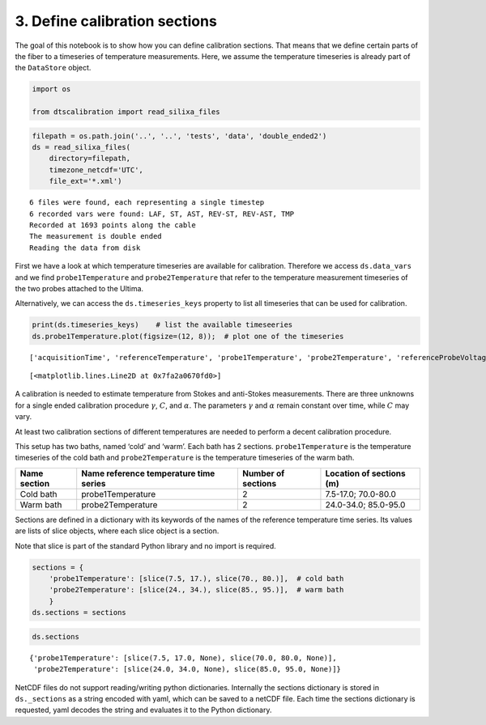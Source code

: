 3. Define calibration sections
==============================

The goal of this notebook is to show how you can define calibration
sections. That means that we define certain parts of the fiber to a
timeseries of temperature measurements. Here, we assume the temperature
timeseries is already part of the ``DataStore`` object.

.. code:: ipython3

    import os
    
    from dtscalibration import read_silixa_files

.. code:: ipython3

    filepath = os.path.join('..', '..', 'tests', 'data', 'double_ended2')
    ds = read_silixa_files(
        directory=filepath,
        timezone_netcdf='UTC',
        file_ext='*.xml')


.. parsed-literal::

    6 files were found, each representing a single timestep
    6 recorded vars were found: LAF, ST, AST, REV-ST, REV-AST, TMP
    Recorded at 1693 points along the cable
    The measurement is double ended
    Reading the data from disk


First we have a look at which temperature timeseries are available for
calibration. Therefore we access ``ds.data_vars`` and we find
``probe1Temperature`` and ``probe2Temperature`` that refer to the
temperature measurement timeseries of the two probes attached to the
Ultima.

Alternatively, we can access the ``ds.timeseries_keys`` property to list
all timeseries that can be used for calibration.

.. code:: ipython3

    print(ds.timeseries_keys)    # list the available timeseeries
    ds.probe1Temperature.plot(figsize=(12, 8));  # plot one of the timeseries


.. parsed-literal::

    ['acquisitionTime', 'referenceTemperature', 'probe1Temperature', 'probe2Temperature', 'referenceProbeVoltage', 'probe1Voltage', 'probe2Voltage', 'userAcquisitionTimeFW', 'userAcquisitionTimeBW']




.. parsed-literal::

    [<matplotlib.lines.Line2D at 0x7fa2a0670fd0>]



A calibration is needed to estimate temperature from Stokes and
anti-Stokes measurements. There are three unknowns for a single ended
calibration procedure :math:`\gamma`, :math:`C`, and :math:`\alpha`. The
parameters :math:`\gamma` and :math:`\alpha` remain constant over time,
while :math:`C` may vary.

At least two calibration sections of different temperatures are needed
to perform a decent calibration procedure.

This setup has two baths, named ‘cold’ and ‘warm’. Each bath has 2
sections. ``probe1Temperature`` is the temperature timeseries of the
cold bath and ``probe2Temperature`` is the temperature timeseries of the
warm bath.

+---------+---------------------------+-------------+-----------------+
| Name    | Name reference            | Number of   | Location of     |
| section | temperature time series   | sections    | sections (m)    |
+=========+===========================+=============+=================+
| Cold    | probe1Temperature         | 2           | 7.5-17.0;       |
| bath    |                           |             | 70.0-80.0       |
+---------+---------------------------+-------------+-----------------+
| Warm    | probe2Temperature         | 2           | 24.0-34.0;      |
| bath    |                           |             | 85.0-95.0       |
+---------+---------------------------+-------------+-----------------+

Sections are defined in a dictionary with its keywords of the names of
the reference temperature time series. Its values are lists of slice
objects, where each slice object is a section.

Note that slice is part of the standard Python library and no import is
required.

.. code:: ipython3

    sections = {
        'probe1Temperature': [slice(7.5, 17.), slice(70., 80.)],  # cold bath
        'probe2Temperature': [slice(24., 34.), slice(85., 95.)],  # warm bath
        }
    ds.sections = sections

.. code:: ipython3

    ds.sections




.. parsed-literal::

    {'probe1Temperature': [slice(7.5, 17.0, None), slice(70.0, 80.0, None)],
     'probe2Temperature': [slice(24.0, 34.0, None), slice(85.0, 95.0, None)]}



NetCDF files do not support reading/writing python dictionaries.
Internally the sections dictionary is stored in ``ds._sections`` as a
string encoded with yaml, which can be saved to a netCDF file. Each time
the sections dictionary is requested, yaml decodes the string and
evaluates it to the Python dictionary.

